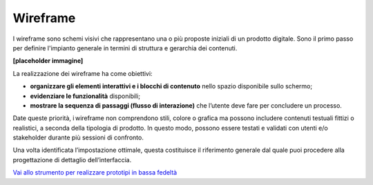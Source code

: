 Wireframe
=============

I wireframe sono schemi visivi che rappresentano una o più proposte iniziali di un prodotto digitale. Sono il primo passo per definire l'impianto generale in termini di struttura e gerarchia dei contenuti. 

**[placeholder immagine]**

La realizzazione dei wireframe ha come obiettivi: 

- **organizzare gli elementi interattivi e i blocchi di contenuto** nello spazio disponibile sullo schermo; 
- **evidenziare le funzionalità** disponibili; 
- **mostrare la sequenza di passaggi (flusso di interazione)** che l’utente deve fare per concludere un processo.

Date queste priorità, i wireframe non comprendono stili, colore o grafica ma possono includere contenuti testuali fittizi o realistici, a seconda della tipologia di prodotto. In questo modo, possono essere testati e validati con utenti e/o stakeholder durante più sessioni di confronto. 

Una volta identificata l’impostazione ottimale, questa costituisce il riferimento generale dal quale puoi procedere alla progettazione di dettaglio dell’interfaccia. 

`Vai allo strumento per realizzare prototipi in bassa fedeltà <https://designers.italia.it/risorse-per-progettare/progettare/prototipazione/realizza-un-prototipo-in-bassa-fedelta/>`_

